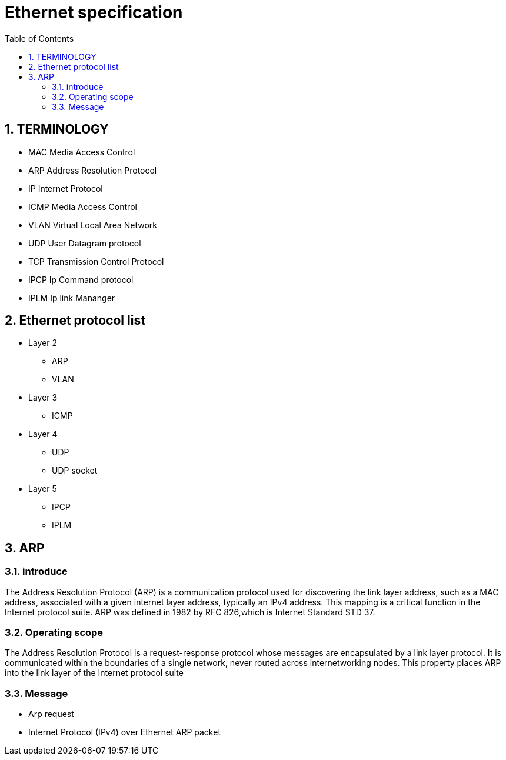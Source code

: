 = Ethernet specification
:toc:
:toclevels: 4
:toc-position: left
:source-highlighter: pygments
:icons: font
:sectnums:

== TERMINOLOGY

* MAC        Media Access Control
* ARP        Address Resolution Protocol
* IP         Internet Protocol
* ICMP       Media Access Control
* VLAN       Virtual Local Area Network
* UDP        User Datagram protocol
* TCP        Transmission Control Protocol
* IPCP       Ip Command protocol
* IPLM       Ip link Mananger

== Ethernet protocol list

* Layer 2
** ARP
** VLAN
* Layer 3
** ICMP
* Layer 4
** UDP
** UDP socket
* Layer 5
** IPCP
** IPLM

== ARP

=== introduce

The Address Resolution Protocol (ARP) is a communication protocol used for
discovering the link layer address, such as a MAC address, associated with a
given internet layer address, typically an IPv4 address. This mapping is a
critical function in the Internet protocol suite.
ARP was defined in 1982 by RFC 826,which is Internet Standard STD 37.

=== Operating scope

The Address Resolution Protocol is a request-response protocol whose messages
are encapsulated by a link layer protocol. It is communicated within the
boundaries of a single network, never routed across internetworking nodes.
This property places ARP into the link layer of the Internet protocol suite

=== Message

* Arp request

* Internet Protocol (IPv4) over Ethernet ARP packet
